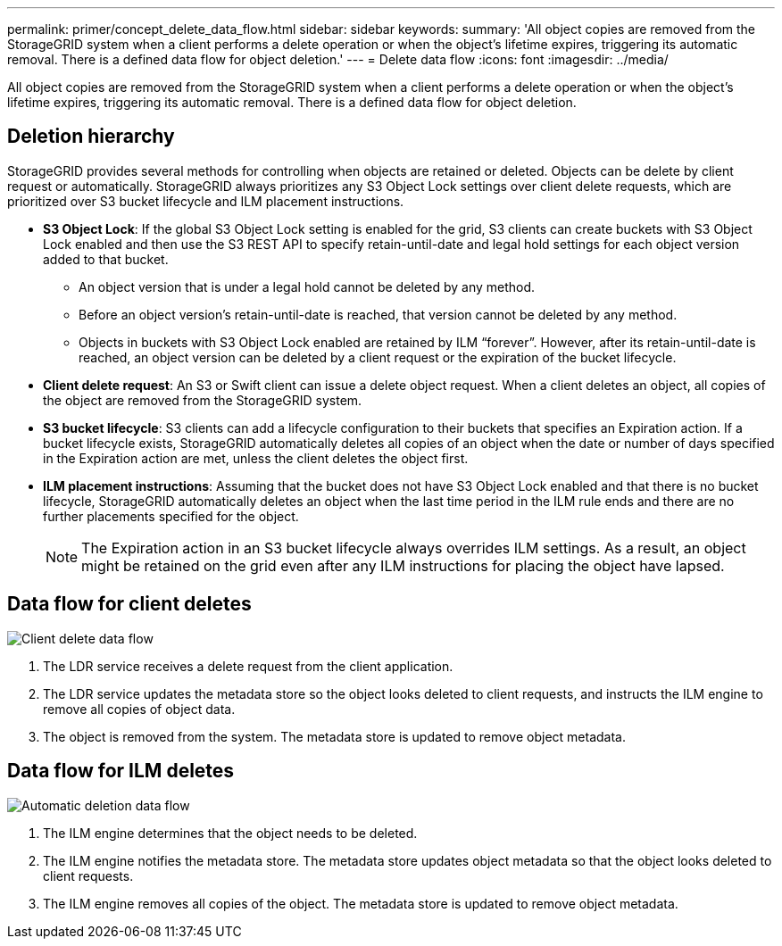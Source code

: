 ---
permalink: primer/concept_delete_data_flow.html
sidebar: sidebar
keywords: 
summary: 'All object copies are removed from the StorageGRID system when a client performs a delete operation or when the object’s lifetime expires, triggering its automatic removal. There is a defined data flow for object deletion.'
---
= Delete data flow
:icons: font
:imagesdir: ../media/

[.lead]
All object copies are removed from the StorageGRID system when a client performs a delete operation or when the object's lifetime expires, triggering its automatic removal. There is a defined data flow for object deletion.

== Deletion hierarchy

StorageGRID provides several methods for controlling when objects are retained or deleted. Objects can be delete by client request or automatically. StorageGRID always prioritizes any S3 Object Lock settings over client delete requests, which are prioritized over S3 bucket lifecycle and ILM placement instructions.

* *S3 Object Lock*: If the global S3 Object Lock setting is enabled for the grid, S3 clients can create buckets with S3 Object Lock enabled and then use the S3 REST API to specify retain-until-date and legal hold settings for each object version added to that bucket.
 ** An object version that is under a legal hold cannot be deleted by any method.
 ** Before an object version's retain-until-date is reached, that version cannot be deleted by any method.
 ** Objects in buckets with S3 Object Lock enabled are retained by ILM "`forever`". However, after its retain-until-date is reached, an object version can be deleted by a client request or the expiration of the bucket lifecycle.
* *Client delete request*: An S3 or Swift client can issue a delete object request. When a client deletes an object, all copies of the object are removed from the StorageGRID system.
* *S3 bucket lifecycle*: S3 clients can add a lifecycle configuration to their buckets that specifies an Expiration action. If a bucket lifecycle exists, StorageGRID automatically deletes all copies of an object when the date or number of days specified in the Expiration action are met, unless the client deletes the object first.
* *ILM placement instructions*: Assuming that the bucket does not have S3 Object Lock enabled and that there is no bucket lifecycle, StorageGRID automatically deletes an object when the last time period in the ILM rule ends and there are no further placements specified for the object.
+
NOTE: The Expiration action in an S3 bucket lifecycle always overrides ILM settings. As a result, an object might be retained on the grid even after any ILM instructions for placing the object have lapsed.

== Data flow for client deletes

image::../media/delete_data_flow.png[Client delete data flow]

. The LDR service receives a delete request from the client application.
. The LDR service updates the metadata store so the object looks deleted to client requests, and instructs the ILM engine to remove all copies of object data.
. The object is removed from the system. The metadata store is updated to remove object metadata.

== Data flow for ILM deletes

image::../media/automatic_deletion_data_flow.png[Automatic deletion data flow]

. The ILM engine determines that the object needs to be deleted.
. The ILM engine notifies the metadata store. The metadata store updates object metadata so that the object looks deleted to client requests.
. The ILM engine removes all copies of the object. The metadata store is updated to remove object metadata.
